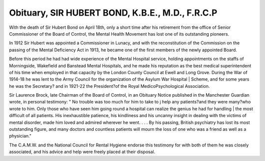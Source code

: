 Obituary, SIR HUBERT BOND, K.B.E., M.D., F.R.C.P
==================================================

With the death of Sir Hubert Bond on April 18th,
only a short time after his retirement from the office
of Senior Commissioner of the Board of Control,
the Mental Health Movement has lost one of its
outstanding pioneers.

In 1912 Sir Hubert was appointed a Commissioner
in Lunacy, and with the reconstitution of the
Commission on the passing of the Mental Deficiency
Act in 1913, he became one of the first members of
the newly appointed Board.

Before this period he had had wide experience of
the Mental Hospital service, holding appointments
on the staffs of Morningside, Wakefield and
Banstead Mental Hospitals, and he made his
reputation as the best medical superintendent of his
time when employed in that capacity by the London
County Council at Ewell and Long Grove. During
the War of 1914-18 he was lent to the Army Council
for the organization of the Asylum War Hospital |
Scheme, and for some years he was the Secretary?
and in 1921-22 the President?of the Royal MedicoPsychological Association.

Sir Laurence Brock, late Chairman of the Board
of Control, in an Obituary Notice published in the
Manchester Guardian wrote, in personal testimony:
" No trouble was too much for him to take to j
help any patients?and they were many?who wrote
to him. Only those who have seen him going round
a hospital can realize the genius he had for handling |
the most difficult of all patients. His inexhaustible
patience, his kindliness and his uncanny insight in
dealing with the victims of mental disorder, made
him loved and admired wherever he went. . . .
By his passing, British psychiatry has lost its most
outstanding figure, and many doctors and countless
patients will mourn the loss of one who was a friend
as well as a physician."

The C.A.M.W. and the National Council for
Rental Hygiene endorse this testimony for with
both of them he was closely associated, and his
advice and help were freely placed at their disposal.
